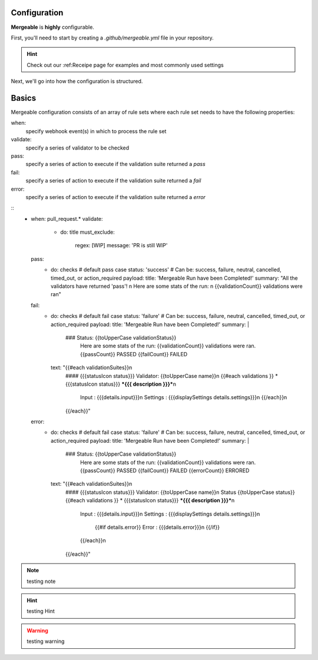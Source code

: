 Configuration
=====================================

**Mergeable** is **highly** configurable.

First, you'll need to start by creating a `.github/mergeable.yml` file in your repository.

.. hint::
  Check out our :ref:Receipe page for examples and most commonly used settings

Next, we'll go into how the configuration is structured.

Basics
=====================================

Mergeable configuration consists of an array of rule sets where each rule set needs to have the following properties:

when:
    specify webhook event(s) in which to process the rule set
validate:
    specify a series of validator to be checked
pass:
    specify a series of action to execute if the validation suite returned a `pass`
fail:
    specify a series of action to execute if the validation suite returned a `fail`
error:
    specify a series of action to execute if the validation suite returned a `error`

::
    - when: pull_request.*
      validate:
        - do: title
          must_exclude:
            regex: [WIP]
            message: 'PR is still WIP'
      pass:
        - do: checks # default pass case
          status: 'success' # Can be: success, failure, neutral, cancelled, timed_out, or action_required
          payload:
          title: 'Mergeable Run have been Completed!'
          summary: "All the validators have returned 'pass'! \n Here are some stats of the run: \n {{validationCount}} validations were ran"
      fail:
        - do: checks # default fail case
          status: 'failure' # Can be: success, failure, neutral, cancelled, timed_out, or action_required
          payload:
          title: 'Mergeable Run have been Completed!'
          summary: |
            ### Status: {{toUpperCase validationStatus}}
              Here are some stats of the run:
              {{validationCount}} validations were ran.
              {{passCount}} PASSED
              {{failCount}} FAILED
          text: "{{#each validationSuites}}\n
            #### {{{statusIcon status}}} Validator: {{toUpperCase name}}\n
            {{#each validations }} * {{{statusIcon status}}} ***{{{ description }}}***\n
                 Input : {{{details.input}}}\n
                 Settings : {{{displaySettings details.settings}}}\n
                 {{/each}}\n
            {{/each}}"
      error:
        - do: checks # default fail case
          status: 'failure' # Can be: success, failure, neutral, cancelled, timed_out, or action_required
          payload:
          title: 'Mergeable Run have been Completed!'
          summary: |
            ### Status: {{toUpperCase validationStatus}}
              Here are some stats of the run:
              {{validationCount}} validations were ran.
              {{passCount}} PASSED
              {{failCount}} FAILED
              {{errorCount}} ERRORED
          text: "{{#each validationSuites}}\n
            #### {{{statusIcon status}}} Validator: {{toUpperCase name}}\n
            Status {{toUpperCase status}}
            {{#each validations }} * {{{statusIcon status}}} ***{{{ description }}}***\n
                 Input : {{{details.input}}}\n
                 Settings : {{{displaySettings details.settings}}}\n
                  {{#if details.error}}
                  Error : {{{details.error}}}\n
                  {{/if}}
                 {{/each}}\n
            {{/each}}"


.. note::
    testing note

.. hint::
    testing Hint

.. warning::
    testing warning
